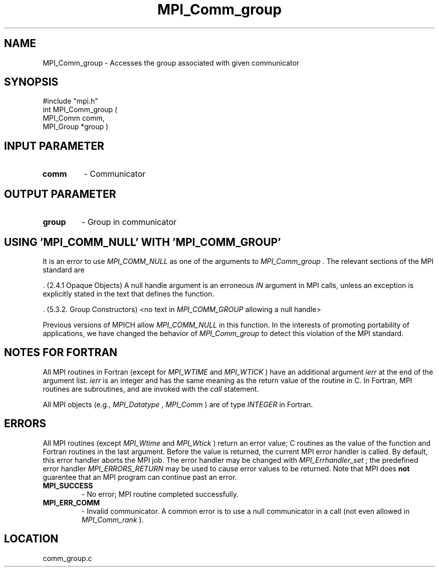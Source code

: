 .TH MPI_Comm_group 3 "8/30/1999" " " "MPI"
.SH NAME
MPI_Comm_group \-  Accesses the group associated with given communicator 
.SH SYNOPSIS
.nf
#include "mpi.h"
int MPI_Comm_group ( 
        MPI_Comm comm, 
        MPI_Group *group )
.fi
.SH INPUT PARAMETER
.PD 0
.TP
.B comm 
- Communicator
.PD 1

.SH OUTPUT PARAMETER
.PD 0
.TP
.B group 
- Group in communicator
.PD 1

.SH USING 'MPI_COMM_NULL' WITH 'MPI_COMM_GROUP'

It is an error to use 
.I MPI_COMM_NULL
as one of the arguments to
.I MPI_Comm_group
\&.
The relevant sections of the MPI standard are

\&.
(2.4.1 Opaque Objects)
A null handle argument is an erroneous 
.I IN
argument in MPI calls, unless an
exception is explicitly stated in the text that defines the function.

\&.
(5.3.2. Group Constructors)
<no text in 
.I MPI_COMM_GROUP
allowing a null handle>

Previous versions of MPICH allow 
.I MPI_COMM_NULL
in this function.  In the
interests of promoting portability of applications, we have changed the
behavior of 
.I MPI_Comm_group
to detect this violation of the MPI standard.

.SH NOTES FOR FORTRAN
All MPI routines in Fortran (except for 
.I MPI_WTIME
and 
.I MPI_WTICK
) have
an additional argument 
.I ierr
at the end of the argument list.  
.I ierr
is an integer and has the same meaning as the return value of the routine
in C.  In Fortran, MPI routines are subroutines, and are invoked with the
.I call
statement.

All MPI objects (e.g., 
.I MPI_Datatype
, 
.I MPI_Comm
) are of type 
.I INTEGER
in Fortran.

.SH ERRORS

All MPI routines (except 
.I MPI_Wtime
and 
.I MPI_Wtick
) return an error value;
C routines as the value of the function and Fortran routines in the last
argument.  Before the value is returned, the current MPI error handler is
called.  By default, this error handler aborts the MPI job.  The error handler
may be changed with 
.I MPI_Errhandler_set
; the predefined error handler
.I MPI_ERRORS_RETURN
may be used to cause error values to be returned.
Note that MPI does 
.B not
guarentee that an MPI program can continue past
an error.

.PD 0
.TP
.B MPI_SUCCESS 
- No error; MPI routine completed successfully.
.PD 1
.PD 0
.TP
.B MPI_ERR_COMM 
- Invalid communicator.  A common error is to use a null
communicator in a call (not even allowed in 
.I MPI_Comm_rank
).
.PD 1
.SH LOCATION
comm_group.c
